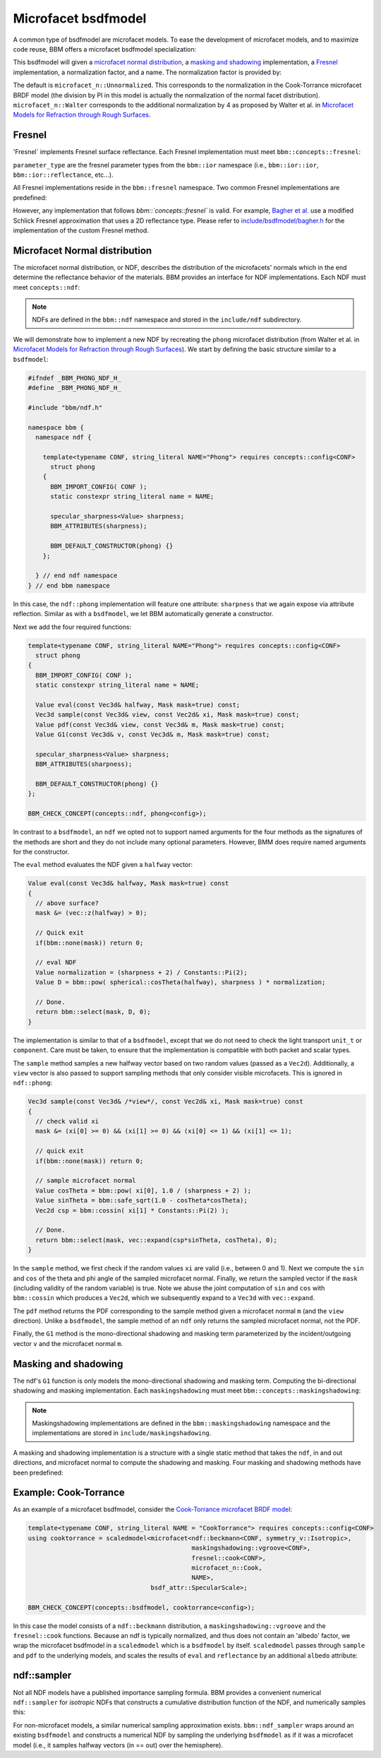 Microfacet bsdfmodel
====================

A common type of bsdfmodel are microfacet models.  To ease the development of
microfacet models, and to maximize code reuse, BBM offers a microfacet bsdfmodel
specialization:

.. doxygenstruct:: bbm::microfacet

This bsdfmodel will given a `microfacet normal distribution`_, a `masking and
shadowing`_ implementation, a `Fresnel`_ implementation, a normalization
factor, and a name.  The normalization factor is provided by:

.. doxygenstruct:: bbm::microfacet_n
   :undoc-members:
   :members:
   :outline:
      
The default is ``microfacet_n::Unnormalized``. This corresponds to the
normalization in the Cook-Torrance microfacet BRDF model (the division by PI
in this model is actually the normalization of the normal facet
distribution).  ``microfacet_n::Walter`` corresponds to the additional
normalization by 4 as proposed by Walter et al. in `Microfacet Models for
Refraction through Rough Surfaces <http://dx.doi.org/10.2312/EGWR/EGSR07/195-206>`_.

Fresnel
-------

'Fresnel` implements Fresnel surface reflectance.  Each Fresnel implementation
must meet ``bbm::concepts::fresnel``:

.. doxygenconcept:: bbm::concepts::fresnel

``parameter_type`` are the fresnel parameter types from the ``bbm::ior``
namespace (i.e., ``bbm::ior::ior``, ``bbm::ior::reflectance``, etc...).

All Fresnel implementations reside in the ``bbm::fresnel`` namespace. Two
common Fresnel implementations are predefined:

.. doxygenstruct:: bbm::fresnel::cook
   :members:

.. doxygenstruct:: bbm::fresnel::schlick
   :members:

However, any implementation that follows `bbm::`concepts::fresnel`` is valid.
For example, `Bagher et
al. <https://doi.org/10.1111/j.1467-8659.2012.03147.x>`_ use a modified
Schlick Fresnel approximation that uses a 2D reflectance type.  Please refer
to `include/bsdfmodel/bagher.h <../doxygen/html/bagher_8h_source.html>`_ for
the implementation of the custom Fresnel method.

Microfacet Normal distribution
-------------------------------

The microfacet normal distribution, or NDF, describes the distribution of the
microfacets' normals which in the end determine the reflectance behavior of
the materials.  BBM provides an interface for NDF implementations.  Each NDF
must meet ``concepts::ndf``:

.. doxygenconcept:: bbm::concepts::ndf

.. note::

   NDFs are defined in the ``bbm::ndf`` namespace and stored in the
   ``include/ndf`` subdirectory.

We will demonstrate how to implement a new NDF by recreating the ``phong``
microfacet distribution (from Walter et al. in `Microfacet Models for
Refraction through Rough Surfaces
<http://dx.doi.org/10.2312/EGWR/EGSR07/195-206>`_).  We start by defining the
basic structure similar to a ``bsdfmodel``:

.. code-block:: c++

   #ifndef _BBM_PHONG_NDF_H_
   #define _BBM_PHONG_NDF_H_

   #include "bbm/ndf.h"

   namespace bbm {
     namespace ndf {

       template<typename CONF, string_literal NAME="Phong"> requires concepts::config<CONF>
         struct phong
       {
         BBM_IMPORT_CONFIG( CONF );
         static constexpr string_literal name = NAME;

         specular_sharpness<Value> sharpness;
         BBM_ATTRIBUTES(sharpness);

         BBM_DEFAULT_CONSTRUCTOR(phong) {}
       };
       
     } // end ndf namespace
   } // end bbm namespace
                

In this case, the ``ndf::phong`` implementation will feature one attribute:
``sharpness`` that we again expose via attribute reflection.  Similar as with
a ``bsdfmodel``, we let BBM automatically generate a constructor.

Next we add the four required functions:

.. code-block:: c++

   template<typename CONF, string_literal NAME="Phong"> requires concepts::config<CONF>
     struct phong
   {
     BBM_IMPORT_CONFIG( CONF );
     static constexpr string_literal name = NAME;

     Value eval(const Vec3d& halfway, Mask mask=true) const;
     Vec3d sample(const Vec3d& view, const Vec2d& xi, Mask mask=true) const;
     Value pdf(const Vec3d& view, const Vec3d& m, Mask mask=true) const;
     Value G1(const Vec3d& v, const Vec3d& m, Mask mask=true) const;
     
     specular_sharpness<Value> sharpness;
     BBM_ATTRIBUTES(sharpness);

     BBM_DEFAULT_CONSTRUCTOR(phong) {}
   };

   BBM_CHECK_CONCEPT(concepts::ndf, phong<config>);

In contrast to a ``bsdfmodel``, an ``ndf`` we opted not to support named
arguments for the four methods as the signatures of the methods are short and
they do not include many optional parameters. However, BMM does require named
arguments for the constructor.
                
The ``eval`` method evaluates the NDF given a ``halfway`` vector:

.. code-block:: c++

   Value eval(const Vec3d& halfway, Mask mask=true) const
   {
     // above surface?
     mask &= (vec::z(halfway) > 0);
      
     // Quick exit
     if(bbm::none(mask)) return 0;

     // eval NDF
     Value normalization = (sharpness + 2) / Constants::Pi(2);
     Value D = bbm::pow( spherical::cosTheta(halfway), sharpness ) * normalization;

     // Done.
     return bbm::select(mask, D, 0);
   }

The implementation is similar to that of a ``bsdfmodel``, except that we do
not need to check the light transport ``unit_t`` or ``component``.  Care must
be taken, to ensure that the implementation is compatible with both packet and
scalar types.

The ``sample`` method samples a new halfway vector based on two random values
(passed as a ``Vec2d``).  Additionally, a ``view`` vector is also passed to
support sampling methods that only consider visible microfacets.  This is
ignored in ``ndf::phong``:

.. code-block:: c++

   Vec3d sample(const Vec3d& /*view*/, const Vec2d& xi, Mask mask=true) const
   {
     // check valid xi
     mask &= (xi[0] >= 0) && (xi[1] >= 0) && (xi[0] <= 1) && (xi[1] <= 1);

     // quick exit
     if(bbm::none(mask)) return 0;

     // sample microfacet normal
     Value cosTheta = bbm::pow( xi[0], 1.0 / (sharpness + 2) );
     Value sinTheta = bbm::safe_sqrt(1.0 - cosTheta*cosTheta);
     Vec2d csp = bbm::cossin( xi[1] * Constants::Pi(2) );
     
     // Done.
     return bbm::select(mask, vec::expand(csp*sinTheta, cosTheta), 0);
   }

In the ``sample`` method, we first check if the random values ``xi`` are valid
(i.e., between 0 and 1).  Next we compute the ``sin`` and ``cos`` of the theta
and phi angle of the sampled microfacet normal. Finally, we return the sampled
vector if the ``mask`` (including validity of the random variable) is true.
Note we abuse the joint computation of ``sin`` and ``cos`` with
``bbm::cossin`` which produces a ``Vec2d``, which we subsequently expand to a
``Vec3d`` with ``vec::expand``.

The ``pdf`` method returns the PDF corresponding to the sample method given a
microfacet normal ``m`` (and the ``view`` direction).  Unlike a ``bsdfmodel``,
the sample method of an ``ndf`` only returns the sampled microfacet normal,
not the PDF.

Finally, the ``G1`` method is the mono-directional shadowing and masking term
parameterized by the incident/outgoing vector ``v`` and the microfacet normal
``m``.  

Masking and shadowing
---------------------

The ndf's ``G1`` function is only models the mono-directional shadowing and
masking term.  Computing the bi-directional shadowing and masking
implementation.  Each ``maskingshadowing`` must meet
``bbm::concepts::maskingshadowing``:

.. doxygenconcept:: bbm::concepts::maskingshadowing

.. note::

   Maskingshadowing implementations are defined in the
   ``bbm::maskingshadowing`` namespace and the implementations are stored in
   ``include/maskingshadowing``.

A masking and shadowing implementation is a structure with a single static
method that takes the ``ndf``, in and out directions, and microfacet normal to
compute the shadowing and masking.  Four masking and shadowing methods have
been predefined:

.. doxygenstruct:: bbm::maskingshadowing::vgroove

.. doxygenstruct:: bbm::maskingshadowing::uncorrelated

.. doxygenstruct:: bbm::maskingshadowing::heightcorrelated

.. doxygenstruct:: bbm::maskingshadowing::vanginneken
   

Example: Cook-Torrance
----------------------

As an example of a microfacet bsdfmodel, consider the `Cook-Torrance microfacet
BRDF model <https://doi.org/10.1145/357290.357293>`_:

.. code-block:: c++

  template<typename CONF, string_literal NAME = "CookTorrance"> requires concepts::config<CONF> 
  using cooktorrance = scaledmodel<microfacet<ndf::beckmann<CONF, symmetry_v::Isotropic>,
                                              maskingshadowing::vgroove<CONF>,
                                              fresnel::cook<CONF>,
                                              microfacet_n::Cook,
                                              NAME>,
                                   bsdf_attr::SpecularScale>;

  BBM_CHECK_CONCEPT(concepts::bsdfmodel, cooktorrance<config>);

In this case the model consists of a ``ndf::beckmann`` distribution, a
``maskingshadowing::vgroove`` and the ``fresnel::cook`` functions.  Because an
ndf is typically normalized, and thus does not contain an 'albedo' factor, we
wrap the microfacet bsdfmodel in a ``scaledmodel`` which is a ``bsdfmodel`` by
itself. ``scaledmodel`` passes through ``sample`` and ``pdf`` to the
underlying models, and scales the results of ``eval`` and ``reflectance`` by
an additional ``albedo`` attribute:

.. doxygenstruct:: bbm::scaledmodel
   :members:

ndf::sampler
------------

Not all NDF models have a published importance sampling formula.  BBM provides
a convenient numerical ``ndf::sampler`` for *isotropic* NDFs that constructs a
cumulative distribution function of the NDF, and numerically samples this:

.. doxygenclass:: bbm::ndf::sampler

For non-microfacet models, a similar numerical sampling approximation
exists. ``bbm::ndf_sampler`` wraps around an existing ``bsdfmodel`` and
constructs a numerical NDF by sampling the underlying ``bsdfmodel`` as if it
was a microfacet model (i.e., it samples halfway vectors (in == out) over the
hemisphere).
